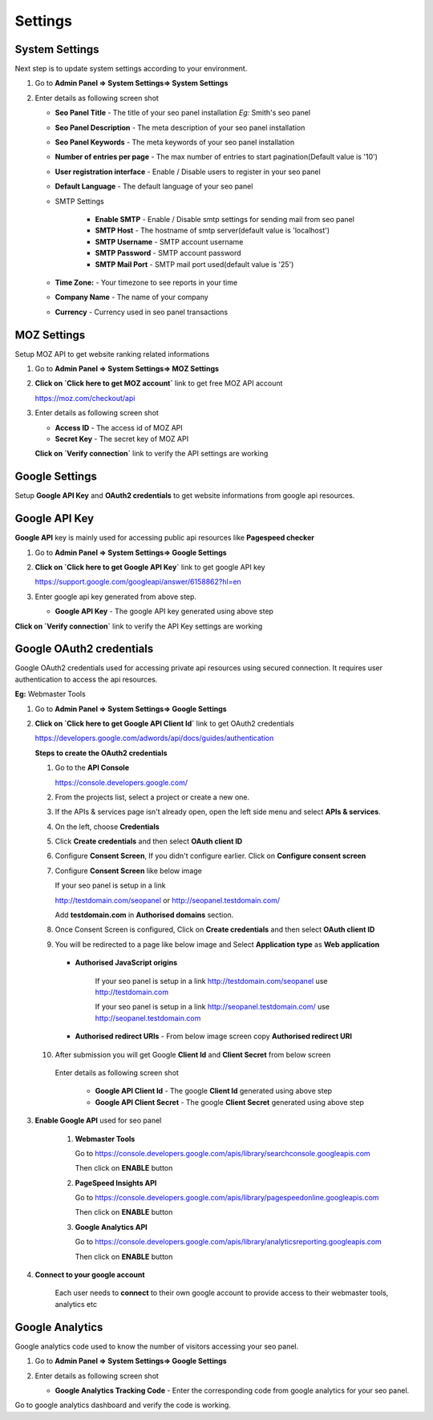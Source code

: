 .. title:: Seo panel settings manager guide to setup overall settings

.. meta::
   :description: Guide for seo panel setting manager with email settings, Time zone, company name etc  


Settings
~~~~~~~~

~~~~~~~~~~~~~~~
System Settings
~~~~~~~~~~~~~~~

Next step is to update system settings according to your environment.

1) Go to **Admin Panel => System Settings=> System Settings**

2) Enter details as following screen shot

   .. image:: ../_static/sp_settings1.png

   - **Seo Panel Title** - The title of your seo panel installation *Eg:* Smith's seo panel 
   
   - **Seo Panel Description** - The meta description of your seo panel installation
   
   - **Seo Panel Keywords** - The meta keywords of your seo panel installation
   
   - **Number of entries per page** - The max number of entries to start pagination(Default value is '10')  
   
   - **User registration interface** - Enable / Disable users to register in your seo panel 
   
   - **Default Language** - The default language of your seo panel
   
   - SMTP Settings
   
      - **Enable SMTP** - Enable / Disable smtp settings for sending mail from seo panel
      
      - **SMTP Host** - The hostname of smtp server(default value is 'localhost')
       
      - **SMTP Username** - SMTP account username 
      
      - **SMTP Password** - SMTP account password 
      
      - **SMTP Mail Port** - SMTP mail port used(default value is '25')
       
       
   - **Time Zone:** - Your timezone to see reports in your time 
    
   - **Company Name** - The name of your company
    
   - **Currency** - Currency used in seo panel transactions
   

~~~~~~~~~~~~
MOZ Settings
~~~~~~~~~~~~

Setup MOZ API to get website ranking related informations

1) Go to **Admin Panel => System Settings=> MOZ Settings**

2) **Click on `Click here to get MOZ account`** link to get free MOZ API account

   https://moz.com/checkout/api

3) Enter details as following screen shot

   .. image:: ../_static/sp_moz_settings.png

   - **Access ID** - The access id of MOZ API
   
   - **Secret Key** - The secret key of MOZ API
   
   **Click on `Verify connection`** link to verify the API settings are working
   
   
~~~~~~~~~~~~~~~
Google Settings
~~~~~~~~~~~~~~~

Setup **Google API Key** and **OAuth2 credentials**  to get website informations from google api resources.


~~~~~~~~~~~~~~
Google API Key
~~~~~~~~~~~~~~

**Google API** key is mainly used for accessing public api resources like **Pagespeed checker**


1) Go to **Admin Panel => System Settings=> Google Settings**

2) **Click on `Click here to get Google API Key`** link to get google API key

   https://support.google.com/googleapi/answer/6158862?hl=en

3) Enter google api key generated from above step.

   .. image:: ../_static/sp_google_settings.png

   - **Google API Key** - The google API key generated using above step
   

**Click on `Verify connection`** link to verify the API Key settings are working

   
~~~~~~~~~~~~~~~~~~~~~~~~~
Google OAuth2 credentials
~~~~~~~~~~~~~~~~~~~~~~~~~

Google OAuth2 credentials used for accessing private api resources using secured connection.
It requires user authentication to access the api resources.

**Eg:** Webmaster Tools

1) Go to **Admin Panel => System Settings=> Google Settings**

2) **Click on `Click here to get Google API Client Id`** link to get OAuth2 credentials

   https://developers.google.com/adwords/api/docs/guides/authentication
   
   **Steps to create the OAuth2 credentials**
   
   1) Go to the **API Console**
   
      https://console.developers.google.com/
   
   2) From the projects list, select a project or create a new one.
   
   3) If the APIs & services page isn't already open, open the left side menu and select **APIs & services**.
   
   4) On the left, choose **Credentials**
   
   5) Click **Create credentials** and then select **OAuth client ID**
   
      .. image:: ../_static/google_qauth_step1.png
      
   6) Configure **Consent Screen**, If you didn't configure earlier. Click on **Configure consent screen**
   
      .. image:: ../_static/google_qauth_step2.png
      
   7) Configure **Consent Screen** like below image
   
      .. image:: ../_static/google_qauth_step3.png
   
      
      If your seo panel is setup in a link 
      
      http://testdomain.com/seopanel or http://seopanel.testdomain.com/ 
      
      Add **testdomain.com** in **Authorised domains** section.
      
   
   8) Once Consent Screen is configured, Click on **Create credentials** and then select **OAuth client ID**
   
      .. image:: ../_static/google_qauth_step1.png
      
   9) You will be redirected to a page like below image and Select **Application type**  as **Web application**
		
	  .. image:: ../_static/google_qauth_step4.png
   	  

      - **Authorised JavaScript origins** 
      
         If your seo panel is setup in a link http://testdomain.com/seopanel use http://testdomain.com
         
         If your seo panel is setup in a link http://seopanel.testdomain.com/ use http://seopanel.testdomain.com
         

      - **Authorised redirect URIs** - From below image screen copy **Authorised redirect URI**

         .. image:: ../_static/sp_google_settings.png
         
   
   10) After submission you will get Google **Client Id** and **Client Secret** from below screen
   
      .. image:: ../_static/google_qauth_step5.png
      
      
      Enter details as following screen shot

         .. image:: ../_static/sp_google_settings.png
      
         - **Google API Client Id** - The google **Client Id** generated using above step
      
         - **Google API Client Secret** - The google **Client Secret** generated using above step
         
      
3) **Enable Google API** used for seo panel

   
      1) **Webmaster Tools**
      
         Go to https://console.developers.google.com/apis/library/searchconsole.googleapis.com
         
         Then click on **ENABLE** button
         
      
      2) **PageSpeed Insights API**
      
         Go to https://console.developers.google.com/apis/library/pagespeedonline.googleapis.com
         
         Then click on **ENABLE** button
         
      
      3) **Google Analytics API**
      
         Go to https://console.developers.google.com/apis/library/analyticsreporting.googleapis.com
         
         Then click on **ENABLE** button
         
         
4) **Connect to your google account**


	Each user needs to **connect** to their own google account to provide access to their webmaster tools, analytics etc
      
	.. include:: google_connection.rst
      
   

~~~~~~~~~~~~~~~~
Google Analytics
~~~~~~~~~~~~~~~~

Google analytics code used to know the number of visitors accessing your seo panel.

1) Go to **Admin Panel => System Settings=> Google Settings**

2) Enter details as following screen shot

   .. image:: ../_static/sp_google_settings.png

   - **Google Analytics Tracking Code** - Enter the corresponding code from google analytics for your seo panel.
   

Go to google analytics dashboard and verify the code is working.
